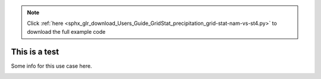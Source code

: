 .. note::
    :class: sphx-glr-download-link-note

    Click :ref:`here <sphx_glr_download_Users_Guide_GridStat_precipitation_grid-stat-nam-vs-st4.py>` to download the full example code
.. rst-class:: sphx-glr-example-title

.. _sphx_glr_Users_Guide_GridStat_precipitation_grid-stat-nam-vs-st4.py:


This is a test
==============

Some info for this use case here.

.. image:: ../../../../docs/_static/METplus_logo.png


.. rst-class:: sphx-glr-timing

   **Total running time of the script:** ( 0 minutes  0.000 seconds)


.. _sphx_glr_download_Users_Guide_GridStat_precipitation_grid-stat-nam-vs-st4.py:


.. only :: html

 .. container:: sphx-glr-footer
    :class: sphx-glr-footer-example



  .. container:: sphx-glr-download

     :download:`Download Python source code: grid-stat-nam-vs-st4.py <grid-stat-nam-vs-st4.py>`



  .. container:: sphx-glr-download

     :download:`Download Jupyter notebook: grid-stat-nam-vs-st4.ipynb <grid-stat-nam-vs-st4.ipynb>`


.. only:: html

 .. rst-class:: sphx-glr-signature

    `Gallery generated by Sphinx-Gallery <https://sphinx-gallery.github.io>`_
